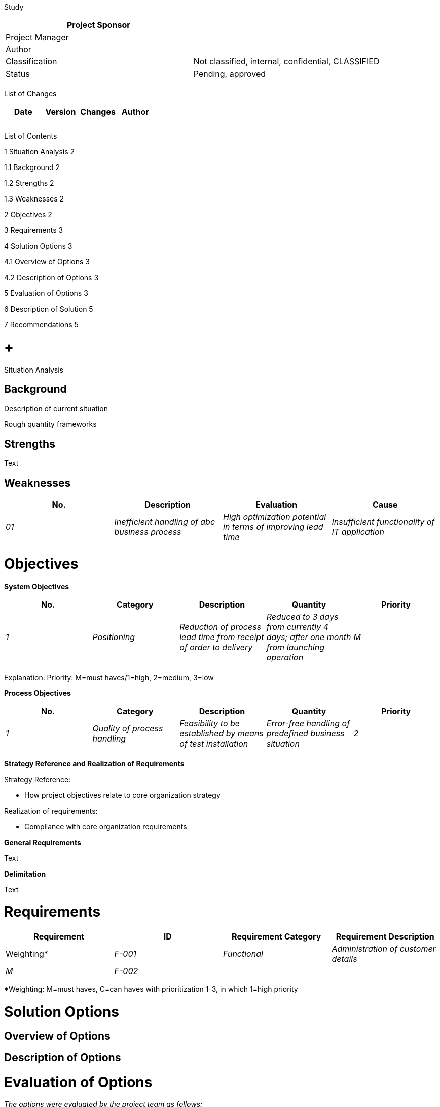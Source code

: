 Study

[cols=",",options="header",]
|==================================================================
|Project Sponsor |
|Project Manager |
|Author |
|Classification |Not classified, internal, confidential, CLASSIFIED
|Status |Pending, approved
| |
|==================================================================

List of Changes

[cols=",,,",options="header",]
|==============================
|Date |Version |Changes |Author
| | | |
| | | |
| | | |
|==============================

List of Contents

1 Situation Analysis 2

1.1 Background 2

1.2 Strengths 2

1.3 Weaknesses 2

2 Objectives 2

3 Requirements 3

4 Solution Options 3

4.1 Overview of Options 3

4.2 Description of Options 3

5 Evaluation of Options 3

6 Description of Solution 5

7 Recommendations 5

[[situation-analysis]]
=  +
Situation Analysis

[[background]]
== Background

Description of current situation

Rough quantity frameworks

[[strengths]]
== Strengths

Text

[[weaknesses]]
== Weaknesses

[cols=",,,",options="header",]
|===================================================================================================================================================================
|No. |Description |Evaluation |Cause
|_01_ |_Inefficient handling of abc business process_ |_High optimization potential in terms of improving lead time_ |_Insufficient functionality of IT application_
| | | |
|===================================================================================================================================================================

[[objectives]]
= Objectives

*System Objectives*

[cols=",,,,",options="header",]
|================================================================================================================================================================================
|No. |Category |Description |Quantity |Priority
|_1_ |_Positioning_ |_Reduction of process lead time from receipt of order to delivery_ |_Reduced to 3 days from currently 4 days; after one month from launching operation_ |_M_
| | | | |
|================================================================================================================================================================================

Explanation: Priority: M=must haves/1=high, 2=medium, 3=low

*Process Objectives*

[cols=",,,,",options="header",]
|==============================================================================================================================================================
|No. |Category |Description |Quantity |Priority
|_1_ |_Quality of process handling_ |_Feasibility to be established by means of test installation_ |_Error-free handling of predefined business situation_ |_2_
| | | | |
|==============================================================================================================================================================

[[_Toc224380116]]**Strategy Reference and Realization of Requirements**

Strategy Reference:

* How project objectives relate to core organization strategy

Realization of requirements:

* Compliance with core organization requirements

*General Requirements*

Text

*Delimitation*

Text

[[requirements]]
= Requirements

[cols=",,,",options="header",]
|================================================================
|Requirement
|ID |Requirement Category |Requirement Description |Weighting*
|_F-001_ |_Functional_ |_Administration of customer details_ |_M_
|_F-002_ | | |
|================================================================

*Weighting: M=must haves, C=can haves with prioritization 1-3, in which 1=high priority

[[solution-options]]
= Solution Options

[[overview-of-options]]
== Overview of Options

[[description-of-options]]
== Description of Options

[[evaluation-of-options]]
= Evaluation of Options

_The options were evaluated by the project team as follows:_

[cols=",,,,,",options="header",]
|=================================================================================================
|*Achievement of Objectives*
|*No.* |*Description* |*Priority* |*V1* |*V2* |*V3*
|_1_ |_Reduction of process lead time from receipt of order to delivery_ |_M_ |_Yes_ |_Yes_ |_Yes_
|_2_ |_Human resources required should be reduced_ |_1_ |_No_ |_No_ |_Yes_
|3 |… | | | |
| | | | | |
| | | | | |
| | | | | |
|=================================================================================================

[cols=",,,,,",options="header",]
|=======================================================================
|*Meeting Requirements*
|*ID* |*Requirement Description* |*G* |*V1* |*V2* |*V3*
|_F-001_ |_Administration of customer details_ |_M_ |_Yes_ |_Yes_ |_Yes_
|_F-002_ | | | | |
| | | | | |
| | | | | |
| | | | | |
| | | | | |
| | | | | |
| | | | | |
|=======================================================================

[cols=",,,",options="header",]
|================================================================
|*Evaluation Criteria* |*V1* |*V2* |*V3*
|Costs | | |
a|
* _Project costs_

 a|
* _CHF XX.- to XX.-_

 a|
* _CHF XX.- to XX.-_

 a|
* _CHF XX.- to XX.-_

a|
* _Repeat costs_

 a|
* _CHF.- to XX.-_

 a|
* _CHF XX.- to XX.-_

 a|
* _CHF XX.- to XX.-_

a|
_Benefits_

* _Quantifiable benefits_
* _Non-quantifiable benefits_

 a|
* _No savings_
* _Fewer errors by organization_

 a|
* _No savings_
* _Fewer errors by organization_

 a|
* _0.5 days +
_
* _Fewer errors by organization_

|_Risks_ a|
* _Not dependent on manufacturer_
* _Errors take long to correct (few internal positions)_
* _After Windows or Office update tool won't work anymore_

 a|
* _Dependent on manufacturer_
* _Unexpected costs following from software update_
* _Errors take long to correct (few internal positions)_

 a|
* _Dependent on manufacturer_

|_Sustainability_ a|
* ______________________
_Proprietary solution_
______________________
* ___________________________
_Data not freely available_
___________________________
* _____________________________________
_Production not socially responsible_
_____________________________________
* __________________________
_Not environmentally safe_
__________________________

 a|
* _______________________
_Proprietary solution._
_______________________
* _________________________________
_Fewer development opportunities_
_________________________________
* ________________________________________________
_Production only partially socially responsible_
________________________________________________
* _____________________________________
_Only partially environmentally safe_
_____________________________________

 a|
* ____________________________________
_Keep copyright to new developments_
____________________________________
* _______________________________
_Ensure access to source code,_
_______________________________
* _______________________________________________________________
_right to appoint third parties to conduct further development_
_______________________________________________________________

* _________________________________
_Socially responsible production_
_________________________________
* ___________________________________
_High environmental sustainability_
___________________________________

|*Recommendations* | | |*X*
|================================================================

[[description-of-solution]]
= Description of Solution

Detailed description of recommended option

[[recommendations]]
= Recommendations
